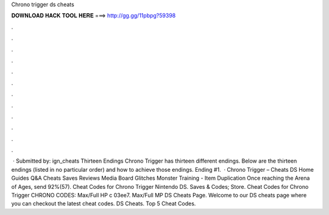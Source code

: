 Chrono trigger ds cheats

𝐃𝐎𝐖𝐍𝐋𝐎𝐀𝐃 𝐇𝐀𝐂𝐊 𝐓𝐎𝐎𝐋 𝐇𝐄𝐑𝐄 ===> http://gg.gg/11pbpg?59398

.

.

.

.

.

.

.

.

.

.

.

.

 · Submitted by: ign_cheats Thirteen Endings Chrono Trigger has thirteen different endings. Below are the thirteen endings (listed in no particular order) and how to achieve those endings. Ending #1.  · Chrono Trigger – Cheats DS Home Guides Q&A Cheats Saves Reviews Media Board Glitches Monster Training - Item Duplication Once reaching the Arena of Ages, send 92%(57). Cheat Codes for Chrono Trigger Nintendo DS. Saves & Codes; Store. Cheat Codes for Chrono Trigger CHRONO CODES: Max/Full HP c 03ee7. Max/Full MP DS Cheats Page. Welcome to our DS cheats page where you can checkout the latest cheat codes. DS Cheats. Top 5 Cheat Codes.